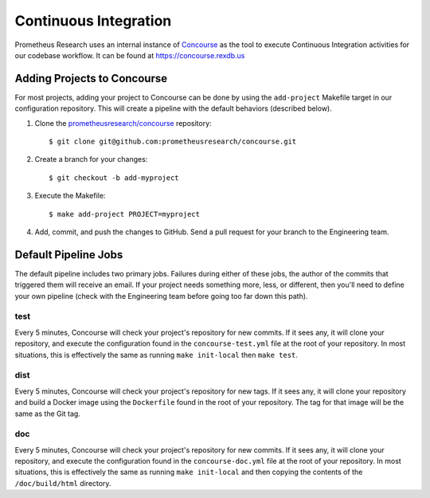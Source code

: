 **********************
Continuous Integration
**********************

Prometheus Research uses an internal instance of `Concourse
<https://concourse-ci.org/>`_ as the tool to execute Continuous Integration
activities for our codebase workflow. It can be found at
https://concourse.rexdb.us


Adding Projects to Concourse
============================
For most projects, adding your project to Concourse can be done by using the
``add-project`` Makefile target in our configuration repository. This will
create a pipeline with the default behaviors (described below).

1. Clone the `prometheusresearch/concourse
   <https://github.com/prometheusresearch/concourse>`_ repository::

    $ git clone git@github.com:prometheusresearch/concourse.git

2. Create a branch for your changes::

    $ git checkout -b add-myproject

3. Execute the Makefile::

    $ make add-project PROJECT=myproject

4. Add, commit, and push the changes to GitHub. Send a pull request for your
   branch to the Engineering team.


Default Pipeline Jobs
=====================
The default pipeline includes two primary jobs. Failures during either of these
jobs, the author of the commits that triggered them will receive an email. If
your project needs something more, less, or different, then you'll need to
define your own pipeline (check with the Engineering team before going too far
down this path).

test
----
Every 5 minutes, Concourse will check your project's repository for new
commits. If it sees any, it will clone your repository, and execute the
configuration found in the ``concourse-test.yml`` file at the root of your
repository. In most situations, this is effectively the same as running ``make
init-local`` then ``make test``.

dist
----
Every 5 minutes, Concourse will check your project's repository for new tags.
If it sees any, it will clone your repository and build a Docker image using
the ``Dockerfile`` found in the root of your repository. The tag for that image
will be the same as the Git tag.

doc
---
Every 5 minutes, Concourse will check your project's repository for new
commits. If it sees any, it will clone your repository, and execute the
configuration found in the ``concourse-doc.yml`` file at the root of your
repository. In most situations, this is effectively the same as running ``make
init-local`` and then copying the contents of the ``/doc/build/html``
directory.

